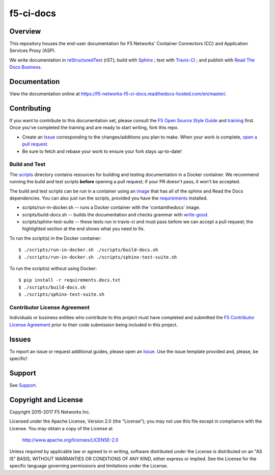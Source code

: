 f5-ci-docs
==========

.. image:: https://readthedocs.com/projects/f5-networks-f5-ci-docs/badge/?version=master
    :target: https://f5-networks-f5-ci-docs.readthedocs-hosted.com/en/gitlab-ci/?badge=gitlab-ci
    :alt: Documentation Status

.. image:: https://travis-ci.com/F5Networks/f5-ci-docs.svg?token=9DzDpZ48B74dRXvdFxM2&branch=master
    :target: https://travis-ci.com/F5Networks/f5-ci-docs

Overview
--------

This repository houses the end-user documentation for F5 Networks' Container Connectors (CC) and Application Services Proxy (ASP).

We write documentation in `reStructuredText <http://docutils.sourceforge.net/rst.html>`_ (rST); build with `Sphinx <http://www.sphinx-doc.org/>`_ ; test with `Travis-CI <https://travis-ci.com/>`_ ; and publish with `Read The Docs Business <https://readthedocs.com/>`_.


Documentation
-------------

View the documentation online at https://f5-networks-f5-ci-docs.readthedocs-hosted.com/en/master/.


Contributing
------------

If you want to contribute to this documentation set, please consult the `F5 Open Source Style Guide <http://f5-docs-training.readthedocs.io/en/latest/docs/style_guide.html>`_ and `training <http://f5-docs-training.readthedocs.io/en/latest/>`_ first. Once you've completed the training and are ready to start writing, fork this repo.

* Create an `Issue <https://github.com/F5Networks/f5-ci-docs/issues>`_ corresponding to the changes/additions you plan to make. When your work is complete, `open a pull request <https://github.com/F5Networks/f5-ci-docs/pulls>`_.
* Be sure to fetch and rebase your work to ensure your fork stays up-to-date!


Build and Test
~~~~~~~~~~~~~~

The `scripts <scripts/>`_ directory contains resources for building and testing documentation in a Docker container. We recommend running the build and test scripts **before** opening a pull request; if your PR doesn't pass, it won't be accepted.

The build and test scripts can be run in a container using an `image <https://hub.docker.com/r/thejodesterf5/containthedocs/>`_ that has all of the sphinx and Read the Docs dependencies. You can also just run the scripts, provided you have the `requirements <requirements.docs.txt>`_ installed.

- scripts/run-in-docker.sh -- runs a Docker container with the 'containthedocs' image.
- scripts/build-docs.sh -- builds the documentation and checks grammar with `write-good <https://github.com/btford/write-good>`_.
- scripts/sphinx-test-suite -- these tests run in travis-ci and must pass before we can accept a pull request; the highlighted section at the end shows what you need to fix.

To run the script(s) in the Docker container:

::

    $ ./scripts/run-in-docker.sh ./scripts/build-docs.sh
    $ ./scripts/run-in-docker.sh ./scripts/sphinx-test-suite.sh

To run the script(s) without using Docker:

::

    $ pip install -r requirements.docs.txt
    $ ./scripts/build-docs.sh
    $ ./scripts/sphinx-test-suite.sh



Contributor License Agreement
~~~~~~~~~~~~~~~~~~~~~~~~~~~~~
Individuals or business entities who contribute to this project must
have completed and submitted the `F5 Contributor License
Agreement <#>`_ prior to their code submission being included in this project.

Issues
------
To report an issue or request additional guides, please open an `Issue <https://github.com/F5Networks/f5-ci-docs/issues>`_. Use the issue template provided and, please, be specific!


Support
-------
See `Support <SUPPORT>`_.


Copyright and License
---------------------

Copyright 2015-2017 F5 Networks Inc.

Licensed under the Apache License, Version 2.0 (the "License");
you may not use this file except in compliance with the License.
You may obtain a copy of the License at

   http://www.apache.org/licenses/LICENSE-2.0

Unless required by applicable law or agreed to in writing, software
distributed under the License is distributed on an "AS IS" BASIS,
WITHOUT WARRANTIES OR CONDITIONS OF ANY KIND, either express or implied.
See the License for the specific language governing permissions and
limitations under the License.


